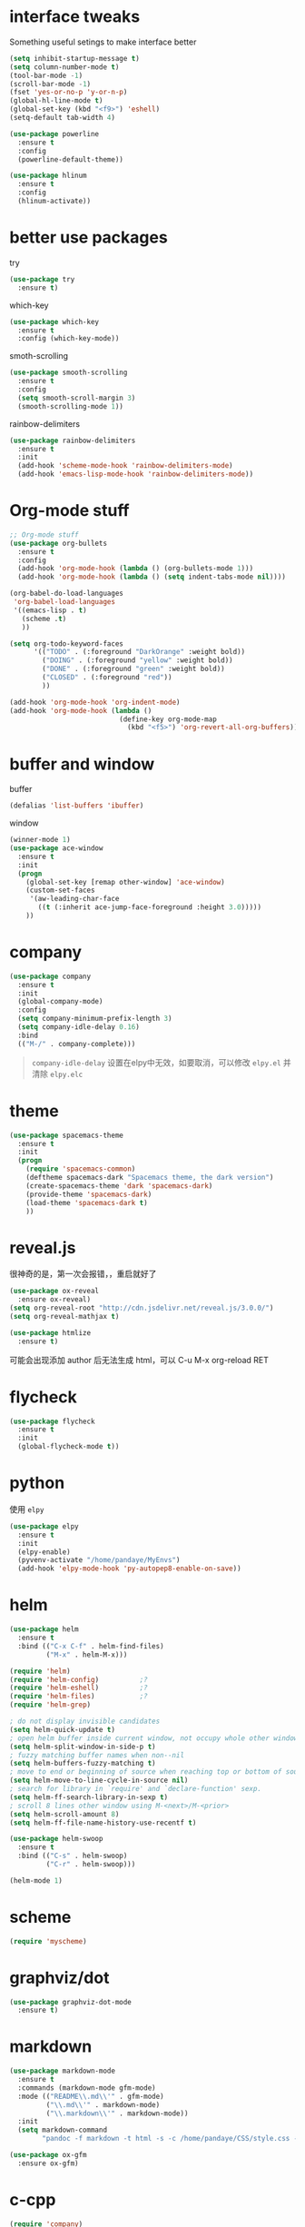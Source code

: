 #+STARTUP: overview
#+OPTION: toc:nil
* interface tweaks
  Something useful setings to make interface better
  #+BEGIN_SRC emacs-lisp
    (setq inhibit-startup-message t)
    (setq column-number-mode t)
    (tool-bar-mode -1)
    (scroll-bar-mode -1)
    (fset 'yes-or-no-p 'y-or-n-p)
    (global-hl-line-mode t)
    (global-set-key (kbd "<f9>") 'eshell)
    (setq-default tab-width 4)

    (use-package powerline
      :ensure t
      :config
      (powerline-default-theme))

    (use-package hlinum
      :ensure t
      :config
      (hlinum-activate))
  #+END_SRC
    
* better use packages
  try 
  #+BEGIN_SRC emacs-lisp
    (use-package try
      :ensure t)  
  #+END_SRC

  which-key  
  #+BEGIN_SRC emacs-lisp
    (use-package which-key
      :ensure t
      :config (which-key-mode))  
  #+END_SRC

  smoth-scrolling
  #+BEGIN_SRC emacs-lisp
    (use-package smooth-scrolling
      :ensure t
      :config
      (setq smooth-scroll-margin 3)
      (smooth-scrolling-mode 1))
  #+END_SRC

  rainbow-delimiters
  #+BEGIN_SRC emacs-lisp
    (use-package rainbow-delimiters
      :ensure t
      :init
      (add-hook 'scheme-mode-hook 'rainbow-delimiters-mode)
      (add-hook 'emacs-lisp-mode-hook 'rainbow-delimiters-mode))
  #+END_SRC

* Org-mode stuff
  #+BEGIN_SRC emacs-lisp
    ;; Org-mode stuff
    (use-package org-bullets
      :ensure t
      :config
      (add-hook 'org-mode-hook (lambda () (org-bullets-mode 1)))
      (add-hook 'org-mode-hook (lambda () (setq indent-tabs-mode nil))))

    (org-babel-do-load-languages
     'org-babel-load-languages
     '((emacs-lisp . t)
       (scheme .t)
       ))

    (setq org-todo-keyword-faces
          '(("TODO" . (:foreground "DarkOrange" :weight bold))
            ("DOING" . (:foreground "yellow" :weight bold))
            ("DONE" . (:foreground "green" :weight bold)) 
            ("CLOSED" . (:foreground "red"))
            ))

    (add-hook 'org-mode-hook 'org-indent-mode)
    (add-hook 'org-mode-hook (lambda ()
                               (define-key org-mode-map
                                 (kbd "<f5>") 'org-revert-all-org-buffers)))
  #+END_SRC

* buffer and window
  buffer 
  #+BEGIN_SRC emacs-lisp
    (defalias 'list-buffers 'ibuffer)  
  #+END_SRC
  
  window
  #+BEGIN_SRC emacs-lisp
    (winner-mode 1)
    (use-package ace-window
      :ensure t
      :init
      (progn
        (global-set-key [remap other-window] 'ace-window)
        (custom-set-faces
         '(aw-leading-char-face
           ((t (:inherit ace-jump-face-foreground :height 3.0)))))
        ))  
  #+END_SRC

* company

  #+BEGIN_SRC emacs-lisp
    (use-package company
      :ensure t
      :init
      (global-company-mode)
      :config
      (setq company-minimum-prefix-length 3)
      (setq company-idle-delay 0.16)
      :bind
      (("M-/" . company-complete)))
  #+END_SRC
  #+BEGIN_QUOTE
  ~company-idle-delay~ 设置在elpy中无效，如要取消，可以修改 ~elpy.el~
  并清除 ~elpy.elc~ 
  #+END_QUOTE
  
* theme
  #+BEGIN_SRC emacs-lisp 
    (use-package spacemacs-theme
      :ensure t
      :init
      (progn
        (require 'spacemacs-common)
        (deftheme spacemacs-dark "Spacemacs theme, the dark version")
        (create-spacemacs-theme 'dark 'spacemacs-dark)
        (provide-theme 'spacemacs-dark)
        (load-theme 'spacemacs-dark t)
        ))
  #+END_SRC

* reveal.js
  很神奇的是，第一次会报错，，重启就好了
  #+BEGIN_SRC emacs-lisp
    (use-package ox-reveal
      :ensure ox-reveal)
    (setq org-reveal-root "http://cdn.jsdelivr.net/reveal.js/3.0.0/")
    (setq org-reveal-mathjax t)

    (use-package htmlize
      :ensure t)
  #+END_SRC
  可能会出现添加 author 后无法生成 html，可以 C-u M-x org-reload RET

* flycheck
  #+BEGIN_SRC emacs-lisp
    (use-package flycheck
      :ensure t
      :init
      (global-flycheck-mode t))
  #+END_SRC 

* python
  使用 ~elpy~
  #+Begin_SRC emacs-lisp
    (use-package elpy
      :ensure t
      :init
      (elpy-enable)
      (pyvenv-activate "/home/pandaye/MyEnvs")
      (add-hook 'elpy-mode-hook 'py-autopep8-enable-on-save))
  #+END_SRC

* helm
  #+BEGIN_SRC emacs-lisp
    (use-package helm
      :ensure t
      :bind (("C-x C-f" . helm-find-files)
             ("M-x" . helm-M-x)))

    (require 'helm)
    (require 'helm-config)			;?
    (require 'helm-eshell)			;?
    (require 'helm-files)			;?
    (require 'helm-grep)

    ; do not display invisible candidates
    (setq helm-quick-update t)
    ; open helm buffer inside current window, not occupy whole other window
    (setq helm-split-window-in-side-p t)
    ; fuzzy matching buffer names when non--nil
    (setq helm-buffers-fuzzy-matching t)
    ; move to end or beginning of source when reaching top or bottom of source.
    (setq helm-move-to-line-cycle-in-source nil)
    ; search for library in `require' and `declare-function' sexp.
    (setq helm-ff-search-library-in-sexp t)
    ; scroll 8 lines other window using M-<next>/M-<prior>
    (setq helm-scroll-amount 8)
    (setq helm-ff-file-name-history-use-recentf t)

    (use-package helm-swoop
      :ensure t
      :bind (("C-s" . helm-swoop)
             ("C-r" . helm-swoop)))

    (helm-mode 1)
  #+END_SRC

* scheme
  #+BEGIN_SRC emacs-lisp
    (require 'myscheme)
  #+END_SRC

* graphviz/dot
  #+BEGIN_SRC emacs-lisp
    (use-package graphviz-dot-mode
      :ensure t)
  #+END_SRC

* markdown
  #+BEGIN_SRC emacs-lisp
    (use-package markdown-mode
      :ensure t
      :commands (markdown-mode gfm-mode)
      :mode (("README\\.md\\'" . gfm-mode)
             ("\\.md\\'" . markdown-mode)
             ("\\.markdown\\'" . markdown-mode))
      :init 
      (setq markdown-command
            "pandoc -f markdown -t html -s -c /home/pandaye/CSS/style.css --mathjax --highlight-style pygments"))

    (use-package ox-gfm
      :ensure ox-gfm)
  #+END_SRC

* c-cpp
  #+BEGIN_SRC emacs-lisp
    (require 'company)
    (use-package company-c-headers
      :ensure t
      :init
      (add-to-list 'company-backends 'company-c-headers)
      :config
      (add-to-list 'company-c-headers-path-system "/usr/include/c++/7.1.1/"))

    (setq c-default-style "linux"
          c-basic-offset 4)
    ;; (add-hook 'c-mode-common-hook '(lambda () (c-toggle-auto-state 1)))
    (add-hook 'c-mode-common-hook '(lambda () (setq indent-tabs-mode t)))
  #+END_SRC

* yasnippet 
  #+BEGIN_SRC emacs-lisp
    (use-package yasnippet
      :ensure t
      :init
      (yas-global-mode 1)
      :config
      (yas-reload-all)
      (add-hook 'prog-mode-hook #'yas-minor-mode)
      (define-key yas-minor-mode-map [(tab)] nil)
      (define-key yas-minor-mode-map (kbd "TAB") nil)
      (define-key yas-minor-mode-map (kbd "<tab>") nil)
      (define-key yas-minor-mode-map [C-tab] 'yas-expand))
  #+END_SRC

* emacs-lisp
  #+BEGIN_SRC emacs-lisp
    (add-hook 'emacs-lisp-mode-hook 'show-paren-mode)
  #+END_SRC

* font
  #+BEGIN_SRC emacs-lisp
    ;; Setting English Font
    (set-face-attribute 'default nil :font "DejaVu Sans Mono 13")

    ;; Chinese Font
    (dolist (charset '(kana han symbol cjk-misc bopomofo))
      (set-fontset-font (frame-parameter nil 'font)
                charset (font-spec :family "WenQuanyi MicroHei"
                           :size 26)))
  #+END_SRC

